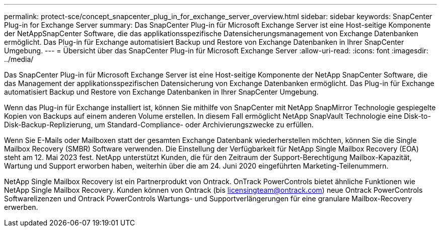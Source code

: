 ---
permalink: protect-sce/concept_snapcenter_plug_in_for_exchange_server_overview.html 
sidebar: sidebar 
keywords: SnapCenter Plug-in for Exchange Server 
summary: Das SnapCenter Plug-in für Microsoft Exchange Server ist eine Host-seitige Komponente der NetAppSnapCenter Software, die das applikationsspezifische Datensicherungsmanagement von Exchange Datenbanken ermöglicht. Das Plug-in für Exchange automatisiert Backup und Restore von Exchange Datenbanken in Ihrer SnapCenter Umgebung. 
---
= Übersicht über das SnapCenter Plug-in für Microsoft Exchange Server
:allow-uri-read: 
:icons: font
:imagesdir: ../media/


[role="lead"]
Das SnapCenter Plug-in für Microsoft Exchange Server ist eine Host-seitige Komponente der NetApp SnapCenter Software, die das Management der applikationsspezifischen Datensicherung von Exchange Datenbanken ermöglicht. Das Plug-in für Exchange automatisiert Backup und Restore von Exchange Datenbanken in Ihrer SnapCenter Umgebung.

Wenn das Plug-in für Exchange installiert ist, können Sie mithilfe von SnapCenter mit NetApp SnapMirror Technologie gespiegelte Kopien von Backups auf einem anderen Volume erstellen. In diesem Fall ermöglicht NetApp SnapVault Technologie eine Disk-to-Disk-Backup-Replizierung, um Standard-Compliance- oder Archivierungszwecke zu erfüllen.

Wenn Sie E-Mails oder Mailboxen statt der gesamten Exchange Datenbank wiederherstellen möchten, können Sie die Single Mailbox Recovery (SMBR) Software verwenden.
Die Einstellung der Verfügbarkeit für NetApp Single Mailbox Recovery (EOA) steht am 12. Mai 2023 fest. NetApp unterstützt Kunden, die für den Zeitraum der Support-Berechtigung Mailbox-Kapazität, Wartung und Support erworben haben, weiterhin über die am 24. Juni 2020 eingeführten Marketing-Teilenummern.

NetApp Single Mailbox Recovery ist ein Partnerprodukt von Ontrack. OnTrack PowerControls bietet ähnliche Funktionen wie NetApp Single Mailbox Recovery. Kunden können von Ontrack (bis licensingteam@ontrack.com) neue Ontrack PowerControls Softwarelizenzen und Ontrack PowerControls Wartungs- und Supportverlängerungen für eine granulare Mailbox-Recovery erwerben.
